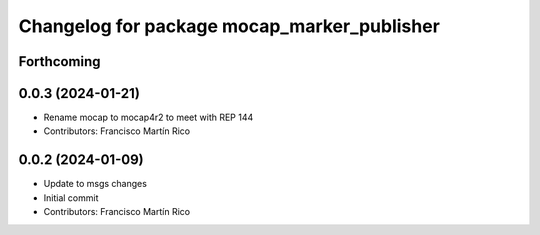 ^^^^^^^^^^^^^^^^^^^^^^^^^^^^^^^^^^^^^^^^^^^^
Changelog for package mocap_marker_publisher
^^^^^^^^^^^^^^^^^^^^^^^^^^^^^^^^^^^^^^^^^^^^

Forthcoming
-----------

0.0.3 (2024-01-21)
------------------
* Rename mocap to mocap4r2 to meet with REP 144
* Contributors: Francisco Martín Rico

0.0.2 (2024-01-09)
------------------
* Update to msgs changes
* Initial commit
* Contributors: Francisco Martín Rico
